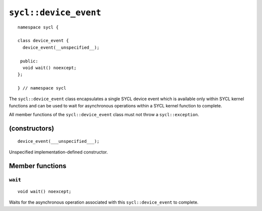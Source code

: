 ..
  Copyright 2020 The Khronos Group Inc.
  SPDX-License-Identifier: CC-BY-4.0

**********************
``sycl::device_event``
**********************

::

  namespace sycl {

  class device_event {
    device_event(__unspecified__);

   public:
    void wait() noexcept;
  };

  } // namespace sycl

The ``sycl::device_event`` class encapsulates a single SYCL
device event which is available only within SYCL kernel
functions and can be used to wait for asynchronous operations
within a SYCL kernel function to complete.

All member functions of the ``sycl::device_event`` class must
not throw a ``sycl::exception``.

.. seealso:: |SYCL_SPEC_DEVICE_EVENT|

==============
(constructors)
==============

::

  device_event(___unspecified___);

Unspecified implementation-defined constructor.

================
Member functions
================

``wait``
========

::

   void wait() noexcept;

Waits for the asynchronous operation associated with this
``sycl::device_event`` to complete.
